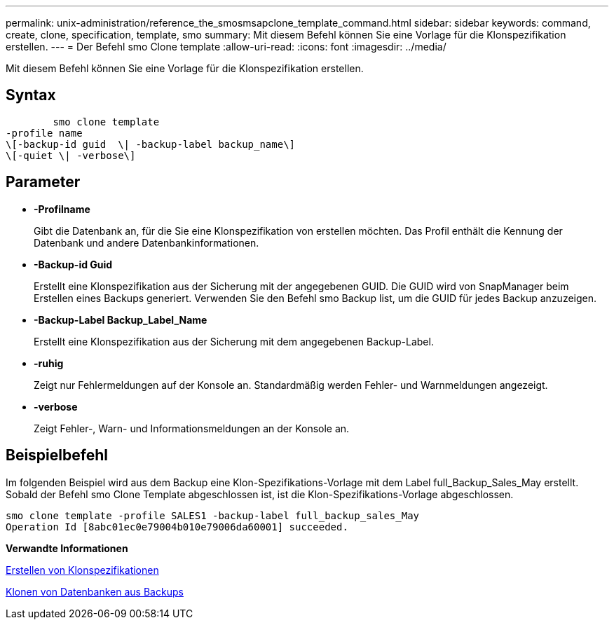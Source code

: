 ---
permalink: unix-administration/reference_the_smosmsapclone_template_command.html 
sidebar: sidebar 
keywords: command, create, clone, specification, template, smo 
summary: Mit diesem Befehl können Sie eine Vorlage für die Klonspezifikation erstellen. 
---
= Der Befehl smo Clone template
:allow-uri-read: 
:icons: font
:imagesdir: ../media/


[role="lead"]
Mit diesem Befehl können Sie eine Vorlage für die Klonspezifikation erstellen.



== Syntax

[listing]
----

        smo clone template
-profile name
\[-backup-id guid  \| -backup-label backup_name\]
\[-quiet \| -verbose\]
----


== Parameter

* *-Profilname*
+
Gibt die Datenbank an, für die Sie eine Klonspezifikation von erstellen möchten. Das Profil enthält die Kennung der Datenbank und andere Datenbankinformationen.

* *-Backup-id Guid*
+
Erstellt eine Klonspezifikation aus der Sicherung mit der angegebenen GUID. Die GUID wird von SnapManager beim Erstellen eines Backups generiert. Verwenden Sie den Befehl smo Backup list, um die GUID für jedes Backup anzuzeigen.

* *-Backup-Label Backup_Label_Name*
+
Erstellt eine Klonspezifikation aus der Sicherung mit dem angegebenen Backup-Label.

* *-ruhig*
+
Zeigt nur Fehlermeldungen auf der Konsole an. Standardmäßig werden Fehler- und Warnmeldungen angezeigt.

* *-verbose*
+
Zeigt Fehler-, Warn- und Informationsmeldungen an der Konsole an.





== Beispielbefehl

Im folgenden Beispiel wird aus dem Backup eine Klon-Spezifikations-Vorlage mit dem Label full_Backup_Sales_May erstellt. Sobald der Befehl smo Clone Template abgeschlossen ist, ist die Klon-Spezifikations-Vorlage abgeschlossen.

[listing]
----
smo clone template -profile SALES1 -backup-label full_backup_sales_May
Operation Id [8abc01ec0e79004b010e79006da60001] succeeded.
----
*Verwandte Informationen*

xref:task_creating_clone_specifications.adoc[Erstellen von Klonspezifikationen]

xref:task_cloning_databases_from_backups.adoc[Klonen von Datenbanken aus Backups]
